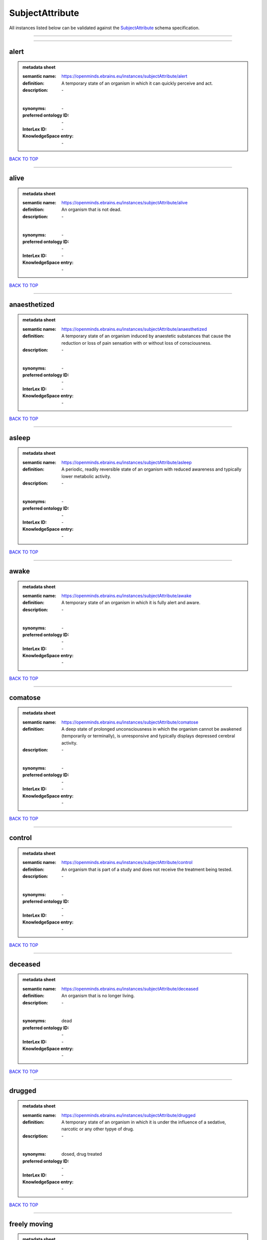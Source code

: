 ################
SubjectAttribute
################

All instances listed below can be validated against the `SubjectAttribute <https://openminds-documentation.readthedocs.io/en/latest/specifications/controlledTerms/subjectAttribute.html>`_ schema specification.

------------

------------

alert
-----

.. admonition:: metadata sheet

   :semantic name: https://openminds.ebrains.eu/instances/subjectAttribute/alert
   :definition: A temporary state of an organism in which it can quickly perceive and act.
   :description: \-
   |
   :synonyms: \-
   :preferred ontology ID: \-
   :InterLex ID: \-
   :KnowledgeSpace entry: \-

`BACK TO TOP <subjectAttribute_>`_

------------

alive
-----

.. admonition:: metadata sheet

   :semantic name: https://openminds.ebrains.eu/instances/subjectAttribute/alive
   :definition: An organism that is not dead.
   :description: \-
   |
   :synonyms: \-
   :preferred ontology ID: \-
   :InterLex ID: \-
   :KnowledgeSpace entry: \-

`BACK TO TOP <subjectAttribute_>`_

------------

anaesthetized
-------------

.. admonition:: metadata sheet

   :semantic name: https://openminds.ebrains.eu/instances/subjectAttribute/anaesthetized
   :definition: A temporary state of an organism induced by anaestetic substances that cause the reduction or loss of pain sensation with or without loss of consciousness.
   :description: \-
   |
   :synonyms: \-
   :preferred ontology ID: \-
   :InterLex ID: \-
   :KnowledgeSpace entry: \-

`BACK TO TOP <subjectAttribute_>`_

------------

asleep
------

.. admonition:: metadata sheet

   :semantic name: https://openminds.ebrains.eu/instances/subjectAttribute/asleep
   :definition: A periodic, readily reversible state of an organism with reduced awareness and typically lower metabolic activity.
   :description: \-
   |
   :synonyms: \-
   :preferred ontology ID: \-
   :InterLex ID: \-
   :KnowledgeSpace entry: \-

`BACK TO TOP <subjectAttribute_>`_

------------

awake
-----

.. admonition:: metadata sheet

   :semantic name: https://openminds.ebrains.eu/instances/subjectAttribute/awake
   :definition: A temporary state of an organism in which it is fully alert and aware.
   :description: \-
   |
   :synonyms: \-
   :preferred ontology ID: \-
   :InterLex ID: \-
   :KnowledgeSpace entry: \-

`BACK TO TOP <subjectAttribute_>`_

------------

comatose
--------

.. admonition:: metadata sheet

   :semantic name: https://openminds.ebrains.eu/instances/subjectAttribute/comatose
   :definition: A deep state of prolonged unconsciousness in which the organism cannot be awakened (temporarily or terminally), is unresponsive and typically displays depressed cerebral activity.
   :description: \-
   |
   :synonyms: \-
   :preferred ontology ID: \-
   :InterLex ID: \-
   :KnowledgeSpace entry: \-

`BACK TO TOP <subjectAttribute_>`_

------------

control
-------

.. admonition:: metadata sheet

   :semantic name: https://openminds.ebrains.eu/instances/subjectAttribute/control
   :definition: An organism that is part of a study and does not receive the treatment being tested.
   :description: \-
   |
   :synonyms: \-
   :preferred ontology ID: \-
   :InterLex ID: \-
   :KnowledgeSpace entry: \-

`BACK TO TOP <subjectAttribute_>`_

------------

deceased
--------

.. admonition:: metadata sheet

   :semantic name: https://openminds.ebrains.eu/instances/subjectAttribute/deceased
   :definition: An organism that is no longer living.
   :description: \-
   |
   :synonyms: dead
   :preferred ontology ID: \-
   :InterLex ID: \-
   :KnowledgeSpace entry: \-

`BACK TO TOP <subjectAttribute_>`_

------------

drugged
-------

.. admonition:: metadata sheet

   :semantic name: https://openminds.ebrains.eu/instances/subjectAttribute/drugged
   :definition: A temporary state of an organism in which it is under the influence of a sedative, narcotic or any other typye of drug.
   :description: \-
   |
   :synonyms: dosed, drug treated
   :preferred ontology ID: \-
   :InterLex ID: \-
   :KnowledgeSpace entry: \-

`BACK TO TOP <subjectAttribute_>`_

------------

freely moving
-------------

.. admonition:: metadata sheet

   :semantic name: https://openminds.ebrains.eu/instances/subjectAttribute/freelyMoving
   :definition: An organism that can move easily, without any obstacles or resistance.
   :description: \-
   |
   :synonyms: \-
   :preferred ontology ID: \-
   :InterLex ID: \-
   :KnowledgeSpace entry: \-

`BACK TO TOP <subjectAttribute_>`_

------------

has implanted device
--------------------

.. admonition:: metadata sheet

   :semantic name: https://openminds.ebrains.eu/instances/subjectAttribute/hasImplantedDevice
   :definition: A typically chronic state of an organism after surgical implantation of a device (e.g., an electrode, a pacemaker) to measure or stimulate bodily functions.
   :description: \-
   |
   :synonyms: \-
   :preferred ontology ID: \-
   :InterLex ID: \-
   :KnowledgeSpace entry: \-

`BACK TO TOP <subjectAttribute_>`_

------------

has inserted device
-------------------

.. admonition:: metadata sheet

   :semantic name: https://openminds.ebrains.eu/instances/subjectAttribute/hasInsertedDevice
   :definition: A typically temporary state of an organism during which a device (e.g., an electrode) is inserted to measure or stimulate bodily functions.
   :description: \-
   |
   :synonyms: \-
   :preferred ontology ID: \-
   :InterLex ID: \-
   :KnowledgeSpace entry: \-

`BACK TO TOP <subjectAttribute_>`_

------------

head restrained
---------------

.. admonition:: metadata sheet

   :semantic name: https://openminds.ebrains.eu/instances/subjectAttribute/headRestrained
   :definition: An organism that has been restrained on the head causing e.g., decreased motion range and/or increased resistance in movement.
   :description: \-
   |
   :synonyms: \-
   :preferred ontology ID: \-
   :InterLex ID: \-
   :KnowledgeSpace entry: \-

`BACK TO TOP <subjectAttribute_>`_

------------

knockin
-------

.. admonition:: metadata sheet

   :semantic name: https://openminds.ebrains.eu/instances/subjectAttribute/knockin
   :definition: An organism that underwent a targeted insertation of foreign genetic material in the existing genetic material (i.e. a gene).
   :description: \-
   |
   :synonyms: \-
   :preferred ontology ID: \-
   :InterLex ID: \-
   :KnowledgeSpace entry: \-

`BACK TO TOP <subjectAttribute_>`_

------------

knockout
--------

.. admonition:: metadata sheet

   :semantic name: https://openminds.ebrains.eu/instances/subjectAttribute/knockout
   :definition: An organism that underwent a targeted excision or silencing/inactivation of existing genetic material (i.e. a gene).
   :description: \-
   |
   :synonyms: \-
   :preferred ontology ID: \-
   :InterLex ID: \-
   :KnowledgeSpace entry: \-

`BACK TO TOP <subjectAttribute_>`_

------------

postoperative
-------------

.. admonition:: metadata sheet

   :semantic name: https://openminds.ebrains.eu/instances/subjectAttribute/postoperative
   :definition: A temporary state of an organism in the time period that immediately follows a surgical procedure.
   :description: \-
   |
   :synonyms: \-
   :preferred ontology ID: \-
   :InterLex ID: \-
   :KnowledgeSpace entry: \-

`BACK TO TOP <subjectAttribute_>`_

------------

preoperative
------------

.. admonition:: metadata sheet

   :semantic name: https://openminds.ebrains.eu/instances/subjectAttribute/preoperative
   :definition: A temporary state of an organism in the time period between the decision to have surgery and the beginning of the surgical procedure.
   :description: \-
   |
   :synonyms: \-
   :preferred ontology ID: \-
   :InterLex ID: \-
   :KnowledgeSpace entry: \-

`BACK TO TOP <subjectAttribute_>`_

------------

restrained
----------

.. admonition:: metadata sheet

   :semantic name: https://openminds.ebrains.eu/instances/subjectAttribute/restrained
   :definition: An organism that has been restrained in any way causing e.g., decreased motion range and/or increased resistance in movement.
   :description: \-
   |
   :synonyms: \-
   :preferred ontology ID: \-
   :InterLex ID: \-
   :KnowledgeSpace entry: \-

`BACK TO TOP <subjectAttribute_>`_

------------

treated
-------

.. admonition:: metadata sheet

   :semantic name: https://openminds.ebrains.eu/instances/subjectAttribute/treated
   :definition: A subject that is in a permanently or temporarily altered state compared to its natural state following some kind of treatment.
   :description: \-
   |
   :synonyms: \-
   :preferred ontology ID: \-
   :InterLex ID: \-
   :KnowledgeSpace entry: \-

`BACK TO TOP <subjectAttribute_>`_

------------

untreated
---------

.. admonition:: metadata sheet

   :semantic name: https://openminds.ebrains.eu/instances/subjectAttribute/untreated
   :definition: A subject in its natural state which has not been exposed to any kind of state-altering treatment.
   :description: \-
   |
   :synonyms: \-
   :preferred ontology ID: \-
   :InterLex ID: \-
   :KnowledgeSpace entry: \-

`BACK TO TOP <subjectAttribute_>`_

------------

